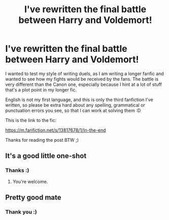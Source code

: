 #+TITLE: I've rewritten the final battle between Harry and Voldemort!

* I've rewritten the final battle between Harry and Voldemort!
:PROPERTIES:
:Author: TheOriginalDv
:Score: 13
:DateUnix: 1613213874.0
:DateShort: 2021-Feb-13
:FlairText: Self-Promotion
:END:
I wanted to test my style of writing duels, as I am writing a longer fanfic and wanted to see how my fights would be received by the fans. The battle is very different than the Canon one, especially because I hint at a lot of stuff that's a plot point in my longer fic.

English is not my first language, and this is only the third fanfiction I've written, so please be extra hard about any spelling, grammatical or punctuation errors you see, so that I can work at solving them :D

This is the link to the fic:

[[https://m.fanfiction.net/s/13817678/1/In-the-end]]

Thanks for reading the post BTW ;)


** It's a good little one-shot
:PROPERTIES:
:Author: European_Mapper
:Score: 3
:DateUnix: 1613214283.0
:DateShort: 2021-Feb-13
:END:

*** Thanks :)
:PROPERTIES:
:Author: TheOriginalDv
:Score: 1
:DateUnix: 1613264075.0
:DateShort: 2021-Feb-14
:END:

**** You're welcome.
:PROPERTIES:
:Score: 1
:DateUnix: 1613264088.0
:DateShort: 2021-Feb-14
:END:


** Pretty good mate
:PROPERTIES:
:Author: ActuallyTMC
:Score: 2
:DateUnix: 1613263751.0
:DateShort: 2021-Feb-14
:END:

*** Thank you :)
:PROPERTIES:
:Author: TheOriginalDv
:Score: 2
:DateUnix: 1613264083.0
:DateShort: 2021-Feb-14
:END:
